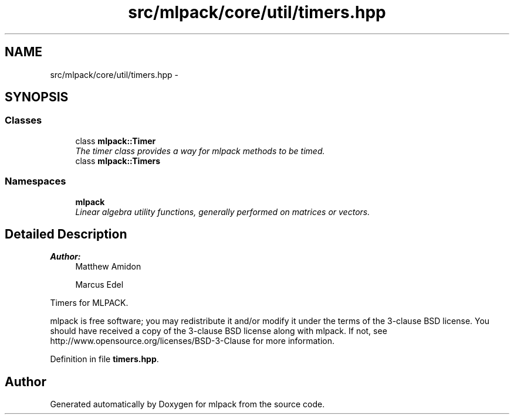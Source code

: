 .TH "src/mlpack/core/util/timers.hpp" 3 "Sat Mar 25 2017" "Version master" "mlpack" \" -*- nroff -*-
.ad l
.nh
.SH NAME
src/mlpack/core/util/timers.hpp \- 
.SH SYNOPSIS
.br
.PP
.SS "Classes"

.in +1c
.ti -1c
.RI "class \fBmlpack::Timer\fP"
.br
.RI "\fIThe timer class provides a way for mlpack methods to be timed\&. \fP"
.ti -1c
.RI "class \fBmlpack::Timers\fP"
.br
.in -1c
.SS "Namespaces"

.in +1c
.ti -1c
.RI " \fBmlpack\fP"
.br
.RI "\fILinear algebra utility functions, generally performed on matrices or vectors\&. \fP"
.in -1c
.SH "Detailed Description"
.PP 

.PP
\fBAuthor:\fP
.RS 4
Matthew Amidon 
.PP
Marcus Edel
.RE
.PP
Timers for MLPACK\&.
.PP
mlpack is free software; you may redistribute it and/or modify it under the terms of the 3-clause BSD license\&. You should have received a copy of the 3-clause BSD license along with mlpack\&. If not, see http://www.opensource.org/licenses/BSD-3-Clause for more information\&. 
.PP
Definition in file \fBtimers\&.hpp\fP\&.
.SH "Author"
.PP 
Generated automatically by Doxygen for mlpack from the source code\&.
